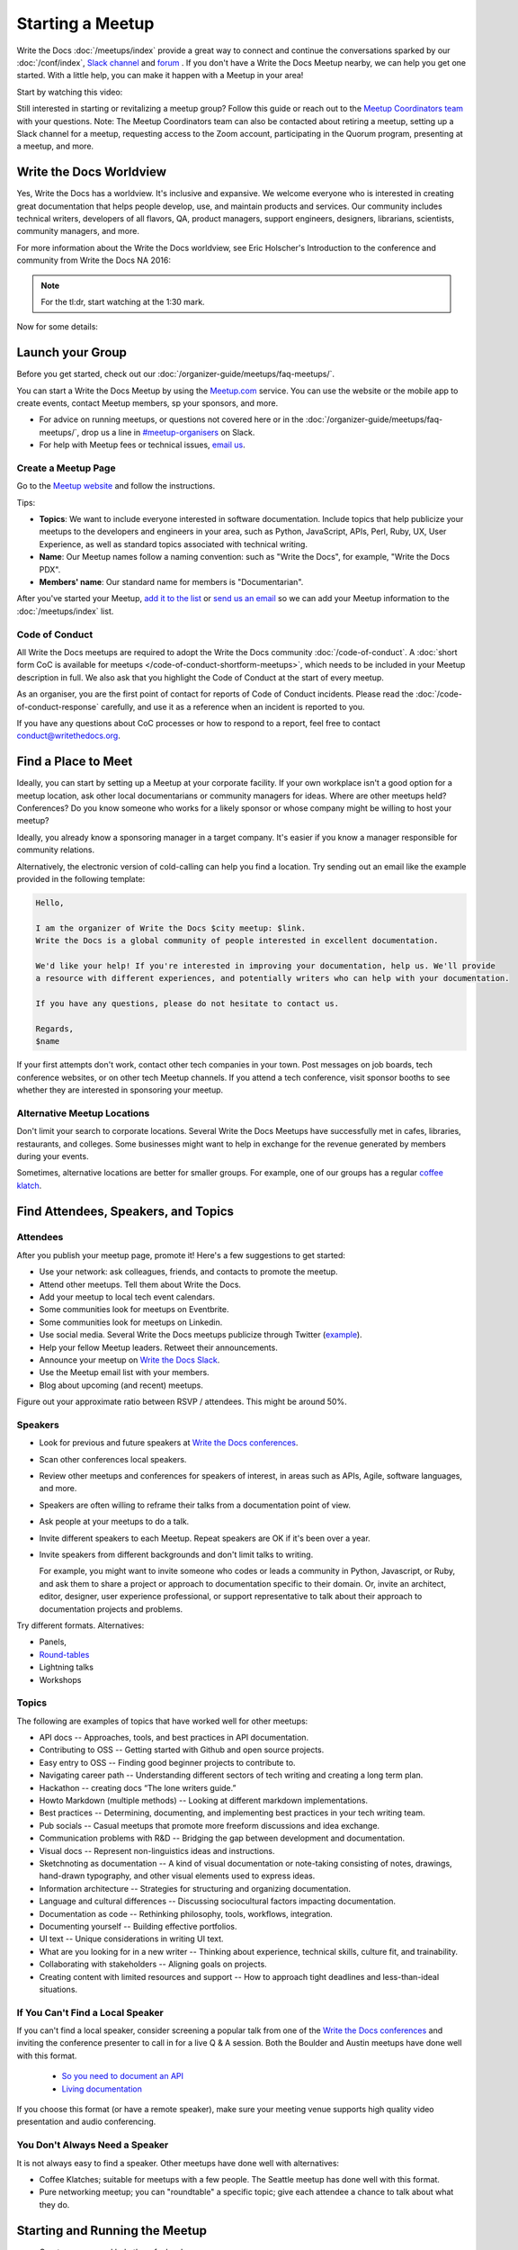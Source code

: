 Starting a Meetup
=================

Write the Docs :doc:`/meetups/index` provide
a great way to connect and continue the conversations sparked by our
:doc:`/conf/index`, `Slack channel
<https://writethedocs.org/slack/>`_ and `forum <http://forum.writethedocs.org/>`_ .
If you don't have a Write the Docs Meetup nearby, we can help you get one started. 
With a little help, you can make it happen with a Meetup in your area!

Start by watching this video:

.. raw:: html

	<iframe width="560" height="315" src="https://www.youtube.com/embed/ZwQ8Kd48d0w" frameborder="0" allowfullscreen></iframe>

Still interested in starting or revitalizing a meetup group? Follow this guide or reach out to the `Meetup Coordinators team <https://www.writethedocs.org/team/#meetups>`_ with your questions. Note: The Meetup Coordinators team can also be contacted about retiring a meetup, setting up a Slack channel for a meetup, requesting access to the Zoom account, participating in the Quorum program, presenting at a meetup, and more.

Write the Docs Worldview
------------------------

Yes, Write the Docs has a worldview. It's inclusive and expansive. We welcome
everyone who is interested in creating great documentation that helps people
develop, use, and maintain products and services. Our community includes
technical writers, developers of all flavors, QA, product managers, support
engineers, designers, librarians, scientists, community managers, and more.

For more information about the Write the Docs worldview, see Eric Holscher's
Introduction to the conference and community from Write the Docs NA 2016:

.. note:: For the tl:dr, start watching at the 1:30 mark.

.. raw:: html

    <iframe width="640" height="360" src="https://www.youtube.com/embed/Fmfs-iYqx5Q?list=PLmV2D6sIiX3U03qc-FPXgLFGFkccCEtfv" frameborder="0" allowfullscreen></iframe>

Now for some details:

Launch your Group
-----------------


Before you get started, check out our :doc:`/organizer-guide/meetups/faq-meetups/`.

You can start a Write the Docs Meetup by using the `Meetup.com
<http://www.meetup.com/>`_ service. You can use the website or the mobile app to
create events, contact Meetup members, sp your sponsors, and more.

- For advice on running meetups, or questions not covered here or in the :doc:`/organizer-guide/meetups/faq-meetups/`, drop us a line in `#meetup-organisers <https://writethedocs.slack.com/messages/meetup-organisers/>`_ on Slack.
- For help with Meetup fees or technical issues, `email us <mailto:support@writethedocs.org>`_.

Create a Meetup Page
~~~~~~~~~~~~~~~~~~~~~

Go to the `Meetup website <https://secure.meetup.com/create/>`_ and follow the instructions.

Tips:

* **Topics**: We want to include everyone interested in software documentation. Include topics that help publicize your meetups to the developers and engineers in your area, such as Python, JavaScript, APIs, Perl, Ruby, UX, User Experience, as well as standard topics associated with technical writing.
* **Name**: Our Meetup names follow a naming convention: such as "Write the Docs", for example, "Write the Docs PDX".
* **Members' name**: Our standard name for members is "Documentarian".

After you've started your Meetup, `add
it to the list <https://github.com/writethedocs/www/tree/master/docs/_data/meetups>`_
or `send us an email <mailto:support@writethedocs.org>`_ so we
can add your Meetup information to the :doc:`/meetups/index` list.

Code of Conduct
~~~~~~~~~~~~~~~

All Write the Docs meetups are required to adopt the Write the Docs community :doc:`/code-of-conduct`.
A :doc:`short form CoC is available for meetups </code-of-conduct-shortform-meetups>`, which needs to be included in your Meetup description in full.
We also ask that you highlight the Code of Conduct at the start of every meetup.

As an organiser, you are the first point of contact for reports of Code of Conduct incidents. Please read the :doc:`/code-of-conduct-response` carefully, and use it as a reference when an incident is reported to you.

If you have any questions about CoC processes or how to respond to a report, feel free to contact conduct@writethedocs.org.

Find a Place to Meet
--------------------

Ideally, you can start by setting up a Meetup at your corporate facility.
If your own workplace isn't a good option for a meetup location, ask other local
documentarians or community managers for ideas. Where are other meetups held?
Conferences? Do you know someone who works for a likely sponsor or whose company
might be willing to host your meetup?

Ideally, you already know a sponsoring manager in a target company. It's easier
if you know a manager responsible for community relations.

Alternatively, the electronic version of cold-calling can help you find a
location. Try sending out an email like the example provided in the following template:

.. code-block:: jinja

    Hello,

    I am the organizer of Write the Docs $city meetup: $link.
    Write the Docs is a global community of people interested in excellent documentation.

    We'd like your help! If you're interested in improving your documentation, help us. We'll provide
    a resource with different experiences, and potentially writers who can help with your documentation.

    If you have any questions, please do not hesitate to contact us.

    Regards,
    $name

If your first attempts don't work, contact other tech companies in your town.
Post messages on job boards, tech conference websites, or on other tech Meetup
channels. If you attend a tech conference, visit sponsor booths to see whether
they are interested in sponsoring your meetup.

Alternative Meetup Locations
~~~~~~~~~~~~~~~~~~~~~~~~~~~~

Don't limit your search to corporate locations. Several Write the Docs Meetups
have successfully met in cafes, libraries, restaurants, and colleges. Some
businesses might want to help in exchange for the revenue generated by members
during your events.

Sometimes, alternative locations are better for smaller groups. For example, one
of our groups has a regular `coffee klatch <http://www.meetup.com/Write-The-Docs-Seattle/events/231890982/>`_.


Find Attendees, Speakers, and Topics
------------------------------------

Attendees
~~~~~~~~~~

After you publish your meetup page, promote it! Here's a few suggestions to get started:

* Use your network: ask colleagues, friends, and contacts to promote the meetup.
* Attend other meetups. Tell them about Write the Docs.
* Add your meetup to local tech event calendars.
* Some communities look for meetups on Eventbrite.
* Some communities look for meetups on Linkedin.
* Use social media. Several Write the Docs meetups publicize through Twitter (`example <https://twitter.com/WriteTheDocsPDX/>`_).
* Help your fellow Meetup leaders. Retweet their announcements.
* Announce your meetup on `Write the Docs Slack <https://writethedocs.slack.com>`_.
* Use the Meetup email list with your members.
* Blog about upcoming (and recent) meetups.

Figure out your approximate ratio between RSVP / attendees. This might be around 50%.


Speakers
~~~~~~~~~

* Look for previous and future speakers at `Write the Docs conferences <https://www.writethedocs.org/conf/>`__.
* Scan other conferences local speakers.
* Review other meetups and conferences for speakers of interest, in areas such as APIs, Agile, software languages, and more.
* Speakers are often willing to reframe their talks from a documentation point of view.
* Ask people at your meetups to do a talk.
* Invite different speakers to each Meetup. Repeat speakers are OK if it's been over a year.
* Invite speakers from different backgrounds and don't limit talks to writing.

  For example, you might want to invite someone who codes or leads a community in Python, Javascript, or
  Ruby, and ask them to share a project or approach to documentation specific to their domain. Or, invite an architect,
  editor, designer, user experience professional, or support representative to talk about their approach to documentation
  projects and problems.

Try different formats. Alternatives:

* Panels,
* `Round-tables <https://www.meetup.com/Write-The-Docs-London/events/231780773/>`_
* Lightning talks
* Workshops


Topics
~~~~~~~

The following are examples of topics that have worked well for other meetups:

* API docs -- Approaches, tools, and best practices in API documentation.
* Contributing to OSS -- Getting started with Github and open source projects.
* Easy entry to OSS -- Finding good beginner projects to contribute to.
* Navigating career path -- Understanding different sectors of tech writing and creating a long term plan.
* Hackathon -- creating docs “The lone writers guide.”
* Howto Markdown (multiple methods) -- Looking at different markdown implementations.
* Best practices -- Determining, documenting, and implementing best practices in your tech writing team.
* Pub socials -- Casual meetups that promote more freeform discussions and idea exchange.
* Communication problems with R&D -- Bridging the gap between development and documentation.
* Visual docs -- Represent non-linguistics ideas and instructions. 
* Sketchnoting as documentation -- A kind of visual documentation or note-taking consisting of notes, drawings, hand-drawn typography, and other visual elements used to express ideas.
* Information architecture -- Strategies for structuring and organizing documentation.
* Language and cultural differences -- Discussing sociocultural factors impacting documentation.
* Documentation as code -- Rethinking philosophy, tools, workflows, integration.
* Documenting yourself -- Building effective portfolios. 
* UI text -- Unique considerations in writing UI text.
* What are you looking for in a new writer -- Thinking about experience, technical skills, culture fit, and trainability.
* Collaborating with stakeholders -- Aligning goals on projects.
* Creating content with limited resources and support -- How to approach tight deadlines and less-than-ideal situations.

If You Can't Find a Local Speaker
~~~~~~~~~~~~~~~~~~~~~~~~~~~~~~~~~

If you can't find a local speaker, consider screening a popular talk from one of the
`Write the Docs conferences <https://www.writethedocs.org/videos/>`_ and inviting the conference presenter to call in for
a live Q & A session. Both the Boulder and Austin meetups have done well with this format.

 * `So you need to document an API <https://www.meetup.com/Boulder-Denver-WriteTheDocs-Meetup/events/232962552/>`_

 * `Living documentation <https://www.meetup.com/WriteTheDocs-ATX-Meetup/events/231859187/>`_

If you choose this format (or have a remote speaker), make sure your meeting venue supports high quality video
presentation and audio conferencing.


You Don't Always Need a Speaker
~~~~~~~~~~~~~~~~~~~~~~~~~~~~~~~

It is not always easy to find a speaker. Other meetups have done well with
alternatives:

* Coffee Klatches; suitable for meetups with a few people. The Seattle meetup has done well with this format.
* Pure networking meetup; you can "roundtable" a specific topic; give each attendee a chance to talk about what they do.

Starting and Running the Meetup
-------------------------------

* Greet everyone and help them feel welcome.
* Mention code of conduct.
* Introduce the meetup and the theme.
* Encourage folks to introduce themselves.
* Allow time for networking and questions.
* Help speakers get ready and set up AV resources.
* Use supportive language.


Joint Meetup
~~~~~~~~~~~~

Write the Docs shares interests with other meetups, such as:

* APIs
* Agile
* Programming languages
* UI
* Content Strategy
* QA

You can set up topics of interest to multiple meetups.

Meetup Logistics
----------------

Event Page
~~~~~~~~~~~

Include a `description <http://www.meetup.com/Write-The-Docs-PDX/events/231735823/>`_ of your topic, a speaker bio (if available), a
`schedule <http://www.meetup.com/Write-the-Docs-SF/events/232289251/>`_, and details about your meeting location.


Venue
~~~~~~

Ideal location: an office with easy access to your community via car or
public transportation.

If your location includes security, tell your members what they need to do to
access the facility.

Make sure your location includes:

* Wireless Internet Access: announce the network name and password at the start of the meetup.
* Display equipment such as HDMI access to a monitor, or a projector.
* Food and/or beverages: if possible, include vegan/vegetarian options, as well as non-alcoholic beverages.
* Access for anyone who is disabled.


Meetup Day Checklist
---------------------

* Arrive early.
* Provide directions to your Meetup.
* Greet everyone and make them feel welcome.
* Help your speakers get set up. Put them at ease.
* Do a head-count at to help you know how many people to expect at future Meetups.
* Monitor the comments on your Meetup page.
* Live tweet your Meetup.


Troubleshooting
---------------

Meetups don't always go according to plan. The following list summarizes some
of the problems that you might encounter with potential solutions:


What Happens When Your Speaker Cancels
~~~~~~~~~~~~~~~~~~~~~~~~~~~~~~~~~~~~~~

When a speaker cancels, think of it as an opportunity! While it's not convenient,
it's your chance to get others to participate. Here are three approaches:

1. Go around the "table". Ask each attendee to:

   a) Introduce themselves
   b) Cite one major problem they have. Make notes.
   c) After the introductions are complete, ask people to comment on each problem.

2. Talk to the attendees about future meetups

   a) Ask for speakers that a member knows
   b) Poll members about preferred future topics

3. You may have a regular attendee whose willing to do a talk at the last minute.


After Your Meetup
-----------------

* Send a thank you note to your speakers. Ask them to post their slides.
* Send a thank you note to your host.
* Post pictures on your meetup page. Be sure to get permission.
* Use Twitter to thank your attendees, speakers and sponsor.
